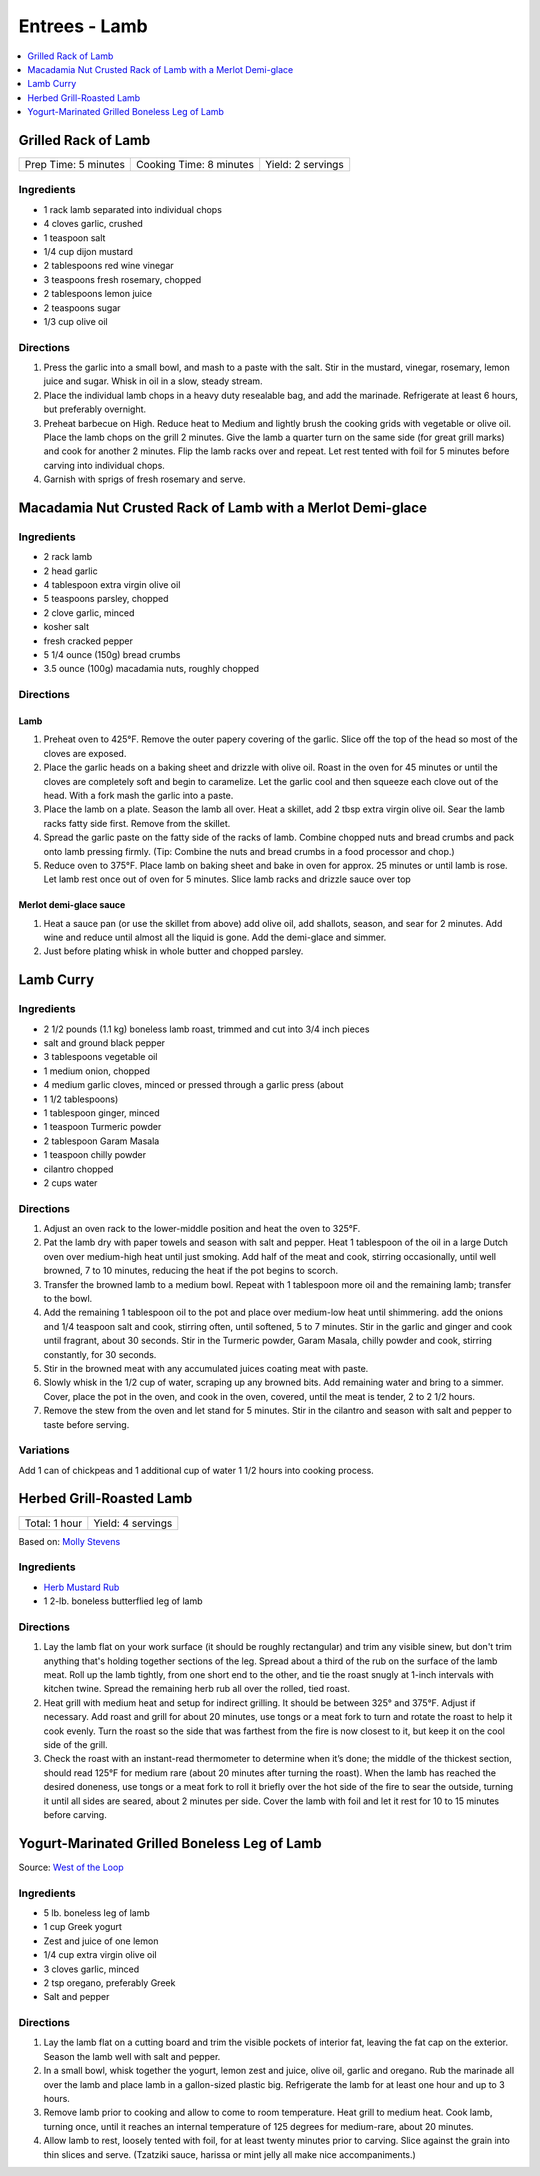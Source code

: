 .. raw:: pdf

   OddPageBreak tocPage

**************
Entrees - Lamb
**************

.. contents::
   :local:
   :depth: 1

.. raw:: pdf

   OddPageBreak recipePage

.. raw:: html

   <p style="page-break-before: always"/>

Grilled Rack of Lamb
====================

+----------------------+-------------------------+-------------------+
| Prep Time: 5 minutes | Cooking Time: 8 minutes | Yield: 2 servings |
+----------------------+-------------------------+-------------------+

Ingredients
-----------

-  1 rack lamb separated into individual chops
-  4 cloves garlic, crushed
-  1 teaspoon salt
-  1/4 cup dijon mustard
-  2 tablespoons red wine vinegar
-  3 teaspoons fresh rosemary, chopped
-  2 tablespoons lemon juice
-  2 teaspoons sugar
-  1/3 cup olive oil

Directions
----------

1. Press the garlic into a small bowl, and mash to a paste with the
   salt. Stir in the mustard, vinegar, rosemary, lemon juice and sugar.
   Whisk in oil in a slow, steady stream.
2. Place the individual lamb chops in a heavy duty resealable bag, and
   add the marinade. Refrigerate at least 6 hours, but preferably
   overnight.
3. Preheat barbecue on High. Reduce heat to Medium and lightly brush the
   cooking grids with vegetable or olive oil. Place the lamb chops on
   the grill 2 minutes. Give the lamb a quarter turn on the same side
   (for great grill marks) and cook for another 2 minutes. Flip the lamb
   racks over and repeat. Let rest tented with foil for 5 minutes before
   carving into individual chops.
4. Garnish with sprigs of fresh rosemary and serve.

.. raw:: pdf

   PageBreak recipePage

.. raw:: html

   <p style="page-break-before: always"/>

Macadamia Nut Crusted Rack of Lamb with a Merlot Demi-glace
===========================================================

Ingredients
-----------
- 2 rack lamb
- 2 head garlic
- 4 tablespoon extra virgin olive oil
- 5 teaspoons parsley, chopped
- 2 clove garlic, minced
- kosher salt
- fresh cracked pepper
- 5 1/4 ounce (150g) bread crumbs
- 3.5 ounce (100g) macadamia nuts, roughly chopped

Directions
----------

Lamb
^^^^
#. Preheat oven to 425°F. Remove the outer papery covering of the garlic.
   Slice off the top of the head so most of the cloves are exposed.
#. Place the garlic heads on a baking sheet and drizzle with olive oil.
   Roast in the oven for 45 minutes or until the cloves are completely
   soft and begin to caramelize. Let the garlic cool and then squeeze each
   clove out of the head. With a fork mash the garlic into a paste.
#. Place the lamb on a plate. Season the lamb all over. Heat a skillet,
   add 2 tbsp extra virgin olive oil. Sear the lamb racks fatty side first.
   Remove from the skillet.
#. Spread the garlic paste on the fatty side of the racks of lamb. Combine
   chopped nuts and bread crumbs and pack onto lamb pressing firmly.
   (Tip: Combine the nuts and bread crumbs in a food processor and chop.)
#. Reduce oven to 375°F. Place lamb on baking sheet and bake in oven for
   approx. 25 minutes or until lamb is rose. Let lamb rest once out of
   oven for 5 minutes. Slice lamb racks and drizzle sauce over top

Merlot demi-glace sauce
^^^^^^^^^^^^^^^^^^^^^^^
#. Heat a sauce pan (or use the skillet from above) add olive oil, add
   shallots, season, and sear for 2 minutes. Add wine and reduce until
   almost all the liquid is gone. Add the demi-glace and simmer.
#. Just before plating whisk in whole butter and chopped parsley.

.. raw:: pdf

   PageBreak recipePage

.. raw:: html

   <p style="page-break-before: always"/>

Lamb Curry
==========

Ingredients
-----------

-  2 1/2 pounds (1.1 kg) boneless lamb roast, trimmed and cut into 3/4 inch
   pieces
-  salt and ground black pepper
-  3 tablespoons vegetable oil
-  1 medium onion, chopped
-  4 medium garlic cloves, minced or pressed through a garlic press
   (about
-  1 1/2 tablespoons)
-  1 tablespoon ginger, minced
-  1 teaspoon Turmeric powder
-  2 tablespoon Garam Masala
-  1 teaspoon chilly powder
-  cilantro chopped
-  2 cups water

Directions
----------

1. Adjust an oven rack to the lower-middle position and heat the oven to 325°F.
2. Pat the lamb dry with paper towels and season with salt and pepper.
   Heat 1 tablespoon of the oil in a large Dutch oven over medium-high
   heat until just smoking. Add half of the meat and cook, stirring
   occasionally, until well browned, 7 to 10 minutes, reducing the heat
   if the pot begins to scorch.
3. Transfer the browned lamb to a medium bowl. Repeat with 1 tablespoon
   more oil and the remaining lamb; transfer to the bowl.
4. Add the remaining 1 tablespoon oil to the pot and place over
   medium-low heat until shimmering. add the onions and 1/4 teaspoon
   salt and cook, stirring often, until softened, 5 to 7 minutes. Stir
   in the garlic and ginger and cook until fragrant, about 30 seconds.
   Stir in the Turmeric powder, Garam Masala, chilly powder and cook,
   stirring constantly, for 30 seconds.
5. Stir in the browned meat with any accumulated juices coating meat
   with paste.
6. Slowly whisk in the 1/2 cup of water, scraping up any browned bits.
   Add remaining water and bring to a simmer. Cover, place the pot in
   the oven, and cook in the oven, covered, until the meat is tender, 2
   to 2 1/2 hours.
7. Remove the stew from the oven and let stand for 5 minutes. Stir in
   the cilantro and season with salt and pepper to taste before serving.

Variations
----------
Add 1 can of chickpeas and 1 additional cup of water 1 1/2 hours into
cooking process.

.. raw:: pdf

   PageBreak recipePage

.. raw:: html

   <p style="page-break-before: always"/>

Herbed Grill-Roasted Lamb
=========================

+---------------+-------------------+
| Total: 1 hour | Yield: 4 servings |
+---------------+-------------------+

Based on: `Molly Stevens <https://www.finecooking.com/recipe/herbed-grill-roasted-lamb>`__

Ingredients
-----------

- `Herb Mustard Rub <#herb-mustard-rub>`__
- 1 2-lb. boneless butterflied leg of lamb

Directions
----------

1. Lay the lamb flat on your work surface (it should be roughly
   rectangular) and trim any visible sinew, but don't trim anything
   that's holding together sections of the leg. Spread about a
   third of the rub on the surface of the lamb meat. Roll up the lamb
   tightly, from one short end to the other, and tie the roast snugly at
   1-inch intervals with kitchen twine. Spread the remaining herb rub all
   over the rolled, tied roast.
2. Heat grill with medium heat and setup for indirect grilling.  It should
   be between 325° and 375°F. Adjust if necessary.  Add roast and grill for
   about 20 minutes, use tongs or a meat fork to turn and rotate
   the roast to help it cook evenly. Turn the roast so the side that was
   farthest from the fire is now closest to it, but keep it on the cool
   side of the grill.
3. Check the roast with an instant-read thermometer to determine when
   it’s done; the middle of the thickest section, should read 125°F for
   medium rare (about 20 minutes after turning the roast). When the lamb
   has reached the desired doneness, use tongs or a meat fork to roll it
   briefly over the hot side of the fire to sear the outside, turning it
   until all sides are seared, about 2 minutes per side. Cover the lamb
   with foil and let it rest for 10 to 15 minutes before carving.

.. raw:: pdf

   PageBreak recipePage

.. raw:: html

   <p style="page-break-before: always"/>

Yogurt-Marinated Grilled Boneless Leg of Lamb
=============================================

Source: `West of the Loop <https://www.westoftheloop.com/2015/12/15/grilled-boneless-leg-of-lamb/>`__

Ingredients
-----------
- 5 lb. boneless leg of lamb
- 1 cup Greek yogurt
- Zest and juice of one lemon
- 1/4 cup extra virgin olive oil
- 3 cloves garlic, minced
- 2 tsp oregano, preferably Greek
- Salt and pepper

Directions
----------
1. Lay the lamb flat on a cutting board and trim the visible pockets of
   interior fat, leaving the fat cap on the exterior. Season the lamb well
   with salt and pepper.
2. In a small bowl, whisk together the yogurt, lemon zest and juice,
   olive oil, garlic and oregano. Rub the marinade all over the lamb and
   place lamb in a gallon-sized plastic big. Refrigerate the lamb for at
   least one hour and up to 3 hours.
3. Remove lamb prior to cooking and allow to come to room temperature. Heat
   grill to medium heat. Cook lamb, turning once, until it reaches an
   internal temperature of 125 degrees for medium-rare, about 20 minutes.
4. Allow lamb to rest, loosely tented with foil, for at least twenty minutes
   prior to carving. Slice against the grain into thin slices and serve.
   (Tzatziki sauce, harissa or mint jelly all make nice accompaniments.)
